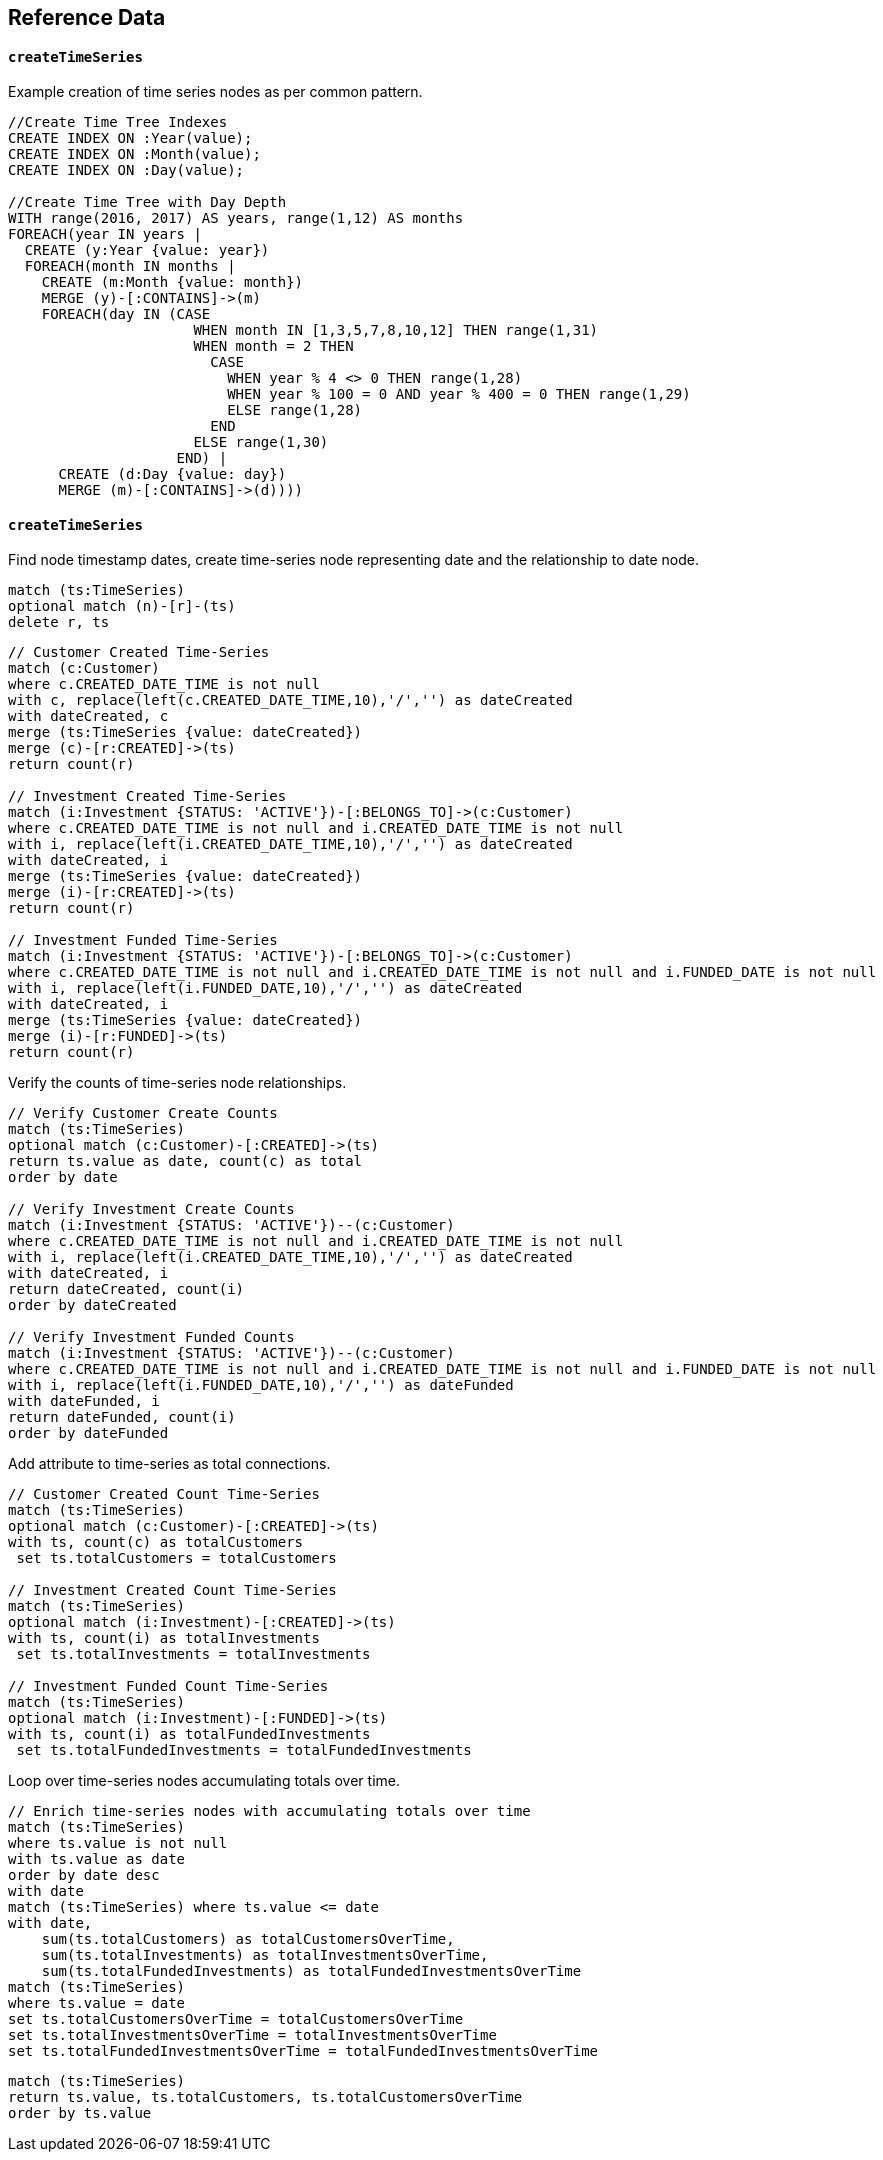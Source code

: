 == Reference Data ==

==== `createTimeSeries` ====

Example creation of time series nodes as per common pattern.

```
//Create Time Tree Indexes
CREATE INDEX ON :Year(value);
CREATE INDEX ON :Month(value);
CREATE INDEX ON :Day(value);

//Create Time Tree with Day Depth
WITH range(2016, 2017) AS years, range(1,12) AS months
FOREACH(year IN years |
  CREATE (y:Year {value: year})
  FOREACH(month IN months |
    CREATE (m:Month {value: month})
    MERGE (y)-[:CONTAINS]->(m)
    FOREACH(day IN (CASE
                      WHEN month IN [1,3,5,7,8,10,12] THEN range(1,31)
                      WHEN month = 2 THEN
                        CASE
                          WHEN year % 4 <> 0 THEN range(1,28)
                          WHEN year % 100 = 0 AND year % 400 = 0 THEN range(1,29)
                          ELSE range(1,28)
                        END
                      ELSE range(1,30)
                    END) |
      CREATE (d:Day {value: day})
      MERGE (m)-[:CONTAINS]->(d))))
```


==== `createTimeSeries` ====

Find node timestamp dates, create time-series node representing date and the relationship to date node.

```
match (ts:TimeSeries)
optional match (n)-[r]-(ts)
delete r, ts
```

```
// Customer Created Time-Series
match (c:Customer)
where c.CREATED_DATE_TIME is not null
with c, replace(left(c.CREATED_DATE_TIME,10),'/','') as dateCreated
with dateCreated, c
merge (ts:TimeSeries {value: dateCreated})
merge (c)-[r:CREATED]->(ts)
return count(r)

// Investment Created Time-Series
match (i:Investment {STATUS: 'ACTIVE'})-[:BELONGS_TO]->(c:Customer)
where c.CREATED_DATE_TIME is not null and i.CREATED_DATE_TIME is not null
with i, replace(left(i.CREATED_DATE_TIME,10),'/','') as dateCreated
with dateCreated, i
merge (ts:TimeSeries {value: dateCreated})
merge (i)-[r:CREATED]->(ts)
return count(r)

// Investment Funded Time-Series
match (i:Investment {STATUS: 'ACTIVE'})-[:BELONGS_TO]->(c:Customer)
where c.CREATED_DATE_TIME is not null and i.CREATED_DATE_TIME is not null and i.FUNDED_DATE is not null
with i, replace(left(i.FUNDED_DATE,10),'/','') as dateCreated
with dateCreated, i
merge (ts:TimeSeries {value: dateCreated})
merge (i)-[r:FUNDED]->(ts)
return count(r)
```

Verify the counts of time-series node relationships.

```
// Verify Customer Create Counts
match (ts:TimeSeries)
optional match (c:Customer)-[:CREATED]->(ts)
return ts.value as date, count(c) as total
order by date

// Verify Investment Create Counts
match (i:Investment {STATUS: 'ACTIVE'})--(c:Customer)
where c.CREATED_DATE_TIME is not null and i.CREATED_DATE_TIME is not null
with i, replace(left(i.CREATED_DATE_TIME,10),'/','') as dateCreated
with dateCreated, i
return dateCreated, count(i)
order by dateCreated

// Verify Investment Funded Counts
match (i:Investment {STATUS: 'ACTIVE'})--(c:Customer)
where c.CREATED_DATE_TIME is not null and i.CREATED_DATE_TIME is not null and i.FUNDED_DATE is not null
with i, replace(left(i.FUNDED_DATE,10),'/','') as dateFunded
with dateFunded, i
return dateFunded, count(i)
order by dateFunded
```

Add attribute to time-series as total connections.

```
// Customer Created Count Time-Series
match (ts:TimeSeries)
optional match (c:Customer)-[:CREATED]->(ts)
with ts, count(c) as totalCustomers
 set ts.totalCustomers = totalCustomers

// Investment Created Count Time-Series
match (ts:TimeSeries)
optional match (i:Investment)-[:CREATED]->(ts)
with ts, count(i) as totalInvestments
 set ts.totalInvestments = totalInvestments

// Investment Funded Count Time-Series
match (ts:TimeSeries)
optional match (i:Investment)-[:FUNDED]->(ts)
with ts, count(i) as totalFundedInvestments
 set ts.totalFundedInvestments = totalFundedInvestments
```

Loop over time-series nodes accumulating totals over time.

```
// Enrich time-series nodes with accumulating totals over time
match (ts:TimeSeries)
where ts.value is not null
with ts.value as date
order by date desc
with date
match (ts:TimeSeries) where ts.value <= date
with date,
    sum(ts.totalCustomers) as totalCustomersOverTime,
    sum(ts.totalInvestments) as totalInvestmentsOverTime,
    sum(ts.totalFundedInvestments) as totalFundedInvestmentsOverTime
match (ts:TimeSeries)
where ts.value = date
set ts.totalCustomersOverTime = totalCustomersOverTime
set ts.totalInvestmentsOverTime = totalInvestmentsOverTime
set ts.totalFundedInvestmentsOverTime = totalFundedInvestmentsOverTime
```

```
match (ts:TimeSeries)
return ts.value, ts.totalCustomers, ts.totalCustomersOverTime
order by ts.value
```
